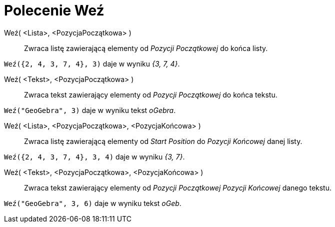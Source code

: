 = Polecenie Weź
:page-en: commands/Take
ifdef::env-github[:imagesdir: /en/modules/ROOT/assets/images]

Weź( <Lista>, <PozycjaPoczątkowa> )::
  Zwraca listę zawierającą elementy od _Pozycji Początkowej_ do końca listy.

[EXAMPLE]
====

`++Weź({2, 4, 3, 7, 4}, 3)++` daje w wyniku _{3, 7, 4}_.

====

Weź( <Tekst>, <PozycjaPoczątkowa> )::
 Zwraca tekst zawierający elementy od _Pozycji Początkowej_ do końca tekstu.

[EXAMPLE]
====

`++Weź("GeoGebra", 3)++` daje w wyniku tekst _oGebra_.

====

Weź( <Lista>, <PozycjaPoczątkowa>, <PozycjaKońcowa> )::
  Zwraca listę zawierającą elementy od _Start Position_ do _Pozycji Końcowej_ danej listy.

[EXAMPLE]
====

`++Weź({2, 4, 3, 7, 4}, 3, 4)++` daje w wyniku _{3, 7}_.

====

Weź( <Tekst>, <PozycjaPoczątkowa>, <PozycjaKońcowa> )::
  Zwraca tekst zawierający elementy od _Pozycji Początkowej_ _Pozycji Końcowej_ danego tekstu.

[EXAMPLE]
====

`++Weź("GeoGebra", 3, 6)++` daje w wyniku tekst _oGeb_.

====
